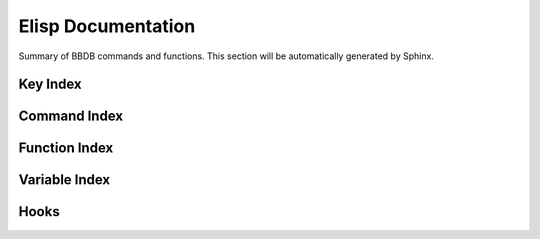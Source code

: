 ===================
Elisp Documentation
===================

Summary of BBDB commands and functions. This section will be
automatically generated by Sphinx.

---------
Key Index
---------

-------------
Command Index
-------------

--------------
Function Index
--------------

--------------
Variable Index
--------------

-----
Hooks
-----
